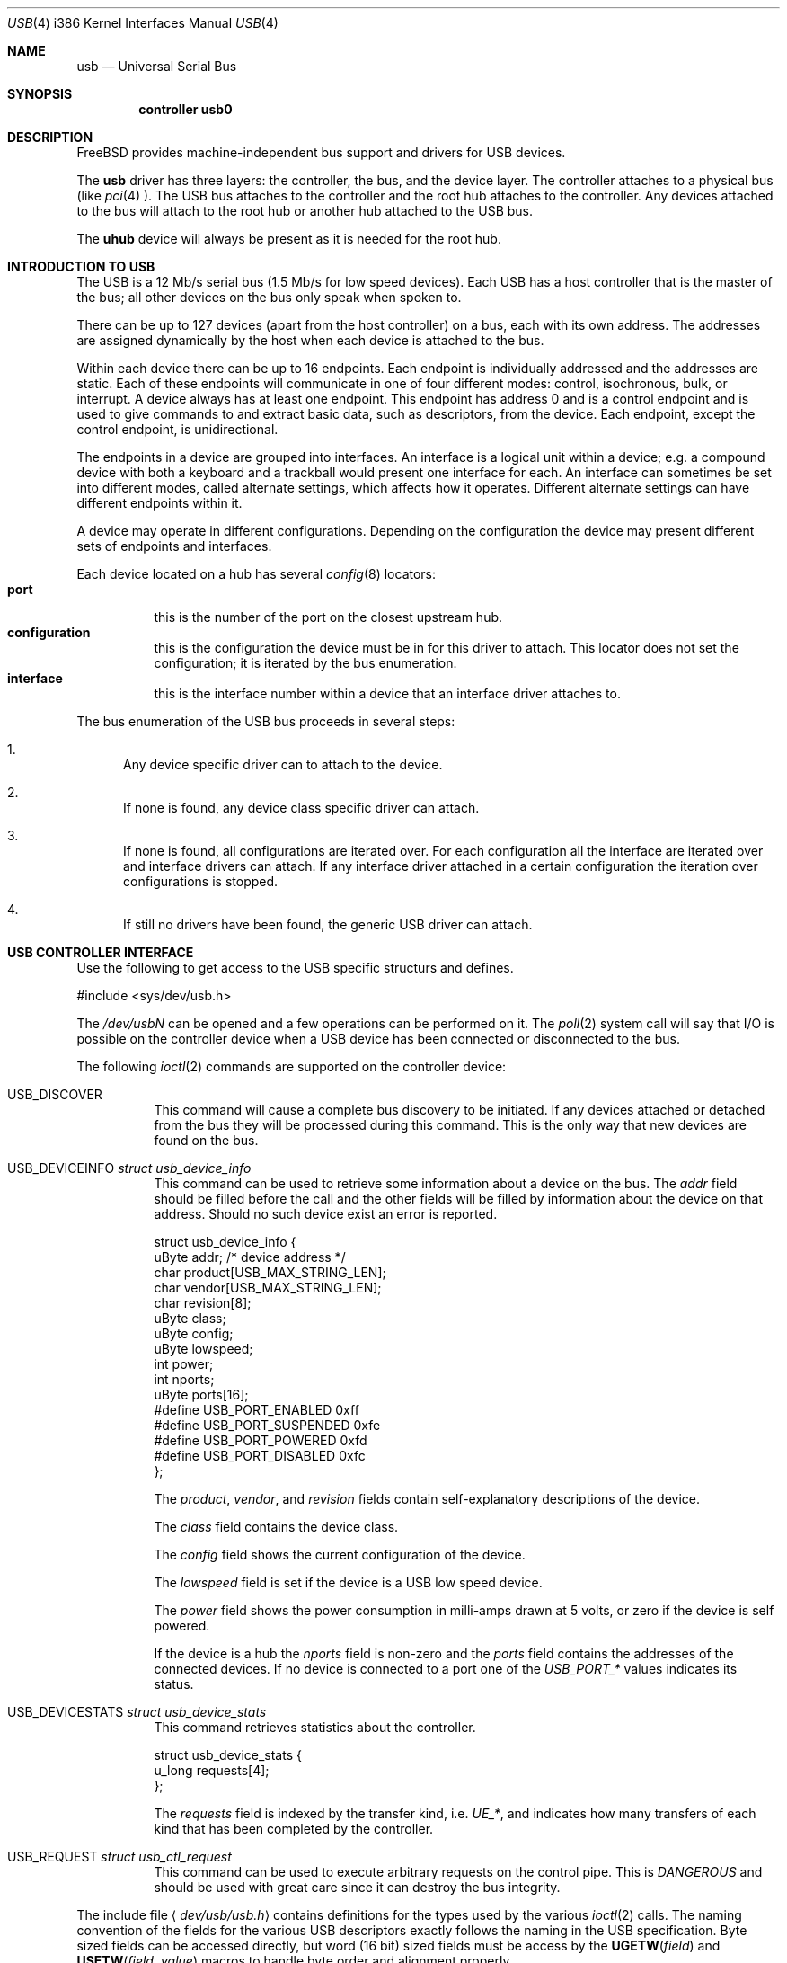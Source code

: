 .\" Copyright (c) 1997, 1998
.\"	Nick Hibma <hibma@skylink.it>. All rights reserved.
.\"
.\" Redistribution and use in source and binary forms, with or without
.\" modification, are permitted provided that the following conditions
.\" are met:
.\" 1. Redistributions of source code must retain the above copyright
.\"    notice, this list of conditions and the following disclaimer.
.\" 2. Redistributions in binary form must reproduce the above copyright
.\"    notice, this list of conditions and the following disclaimer in the
.\"    documentation and/or other materials provided with the distribution.
.\" 3. All advertising materials mentioning features or use of this software
.\"    must display the following acknowledgement:
.\"	This product includes software developed by Bill Paul.
.\" 4. Neither the name of the author nor the names of any co-contributors
.\"    may be used to endorse or promote products derived from this software
.\"   without specific prior written permission.
.\"
.\" THIS SOFTWARE IS PROVIDED BY NICK HIBMA AND CONTRIBUTORS ``AS IS'' AND
.\" ANY EXPRESS OR IMPLIED WARRANTIES, INCLUDING, BUT NOT LIMITED TO, THE
.\" IMPLIED WARRANTIES OF MERCHANTABILITY AND FITNESS FOR A PARTICULAR PURPOSE
.\" ARE DISCLAIMED.  IN NO EVENT SHALL NICK HIBMA OR THE VOICES IN HIS HEAD
.\" BE LIABLE FOR ANY DIRECT, INDIRECT, INCIDENTAL, SPECIAL, EXEMPLARY, OR
.\" CONSEQUENTIAL DAMAGES (INCLUDING, BUT NOT LIMITED TO, PROCUREMENT OF
.\" SUBSTITUTE GOODS OR SERVICES; LOSS OF USE, DATA, OR PROFITS; OR BUSINESS
.\" INTERRUPTION) HOWEVER CAUSED AND ON ANY THEORY OF LIABILITY, WHETHER IN
.\" CONTRACT, STRICT LIABILITY, OR TORT (INCLUDING NEGLIGENCE OR OTHERWISE)
.\" ARISING IN ANY WAY OUT OF THE USE OF THIS SOFTWARE, EVEN IF ADVISED OF
.\" THE POSSIBILITY OF SUCH DAMAGE.
.\"
.\" $FreeBSD: src/share/man/man4/man4.i386/usb.4,v 1.4.2.1 1999/09/04 22:07:15 chris Exp $
.\"
.Dd February 21, 1999
.Dt USB 4 i386
.Os FreeBSD
.Sh NAME
.Nm usb
.Nd Universal Serial Bus
.Sh SYNOPSIS
.Cd "controller usb0"
.Sh DESCRIPTION
.Fx
provides machine-independent bus support and drivers for
.Tn USB
devices.
.Pp
The
.Nm
driver has three layers: the controller, the bus, and the
device layer. The controller attaches to a physical bus
(like
.Xr pci 4 ).
The
.Tn USB
bus attaches to the controller and the root hub attaches
to the controller.
Any devices attached to the bus will attach to the root hub
or another hub attached to the USB bus.
.Pp
The
.Nm uhub
device will always be present as it is needed for the
root hub.
.Pp
.Sh INTRODUCTION TO USB
The
.Tn USB
is a 12 Mb/s serial bus (1.5 Mb/s for low speed devices).
Each
.Tn USB
has a host controller that is the master of the bus;
all other devices on the bus only speak when spoken to.
.Pp
There can be up to 127 devices (apart from the host controller)
on a bus, each with its own address.
The addresses are assigned
dynamically by the host when each device is attached to the bus.
.Pp
Within each device there can be up to 16 endpoints.
Each endpoint
is individually addressed and the addresses are static.
Each of these endpoints will communicate in one of four different modes:
control, isochronous, bulk, or interrupt.
A device always has at least one endpoint.
This endpoint has address 0 and is a control
endpoint and is used to give commands to and extract basic data,
such as descriptors, from the device.
Each endpoint, except the control endpoint, is unidirectional.
.Pp
The endpoints in a device are grouped into interfaces.
An interface is a logical unit within a device; e.g.
a compound device with both a keyboard and a trackball would present
one interface for each.
An interface can sometimes be set into different modes,
called alternate settings, which affects how it operates.
Different alternate settings can have different endpoints
within it.
.Pp
A device may operate in different configurations.
Depending on the
configuration the device may present different sets of endpoints
and interfaces.
.Pp
Each device located on a hub has several
.Xr config 8
locators:
.Bl -tag -compact -width xxxxxx
.It Cd port
this is the number of the port on the closest upstream hub.
.It Cd configuration
this is the configuration the device must be in for this driver to attach.
This locator does not set the configuration; it is iterated by the bus
enumeration.
.It Cd interface
this is the interface number within a device that an interface driver
attaches to.
.El
.Pp
The bus enumeration of the
.Tn USB
bus proceeds in several steps:
.Bl -enum
.It
Any device specific driver can to attach to the device.
.It
If none is found, any device class specific driver can attach.
.It
If none is found, all configurations are iterated over.
For each configuration all the interface are iterated over and interface
drivers can attach.
If any interface driver attached in a certain
configuration the iteration over configurations is stopped.
.It
If still no drivers have been found, the generic
.Tn USB
driver can attach.
.El
.Sh USB CONTROLLER INTERFACE
Use the following to get access to the
.Tn USB
specific structurs and defines.
.Bd -literal
#include <sys/dev/usb.h>
.Ed
.Pp
The
.Pa /dev/usbN
can be opened and a few operations can be performed on it.
The
.Xr poll 2
system call will say that I/O is possible on the controller device when a
.Tn USB
device has been connected or disconnected to the bus.
.Pp
The following
.Xr ioctl 2
commands are supported on the controller device:
.Bl -tag -width xxxxxx
.It Dv USB_DISCOVER
This command will cause a complete bus discovery to be initiated.
If any devices attached or detached from the bus they will be
processed during this command.
This is the only way that new devices are found on the bus.
.It Dv USB_DEVICEINFO Fa "struct usb_device_info"
This command can be used to retrieve some information about a device
on the bus.
The
.Va addr
field should be filled before the call and the other fields will
be filled by information about the device on that address.
Should no such device exist an error is reported.
.Bd -literal
struct usb_device_info {
        uByte   addr;           /* device address */
        char    product[USB_MAX_STRING_LEN];
        char    vendor[USB_MAX_STRING_LEN];
        char    revision[8];
        uByte   class;
        uByte   config;
        uByte   lowspeed;
        int     power;
        int     nports;
        uByte   ports[16];
#define USB_PORT_ENABLED 0xff
#define USB_PORT_SUSPENDED 0xfe
#define USB_PORT_POWERED 0xfd
#define USB_PORT_DISABLED 0xfc
};
.Ed
.Pp
The
.Va product ,
.Va vendor ,
and
.Va revision
fields contain self-explanatory descriptions of the device.
.Pp
The
.Va class
field contains the device class.
.Pp
The
.Va config
field shows the current configuration of the device.
.Pp
The
.Va lowspeed
field
is set if the device is a
.Tn USB
low speed device.
.Pp
The
.Va power
field shows the power consumption in milli-amps drawn at 5 volts,
or zero if the device is self powered.
.Pp
If the device is a hub the
.Va nports
field is non-zero and the
.Va ports
field contains the addresses of the connected devices.
If no device is connected to a port one of the
.Va USB_PORT_*
values indicates its status.
.It Dv USB_DEVICESTATS Fa "struct usb_device_stats"
This command retrieves statistics about the controller.
.Bd -literal
struct usb_device_stats {
        u_long  requests[4];
};
.Ed
.Pp
The
.Va requests
field is indexed by the transfer kind, i.e.
.Va UE_* ,
and indicates how many transfers of each kind that has been completed
by the controller.
.It Dv USB_REQUEST Fa "struct usb_ctl_request"
This command can be used to execute arbitrary requests on the control pipe.
This is
.Em DANGEROUS
and should be used with great care since it
can destroy the bus integrity.
.El
.Pp
The include file
.Aq Pa dev/usb/usb.h
contains definitions for the types used by the various
.Xr ioctl 2
calls.
The naming convention of the fields for the various
.Tn USB
descriptors exactly follows the naming in the
.Tn USB
specification.
Byte sized fields can be accessed directly, but word (16 bit)
sized fields must be access by the
.Fn UGETW field
and
.Fn USETW field value
macros to handle byte order and alignment properly.
.Pp
The include file
.Aq Pa dev/usb/usbhid.h
similarly contains the definitions for
Human Interface Devices
.Pq Tn HID .
.Sh SEE ALSO
The
.Tn USB
specifications can be found at
.Dv http://www.usb.org/developers/docs.htm .
.Pp
.Xr pci 4 ,
.Xr ohci 4 ,
.Xr ugen 4 ,
.Xr uhci 4 ,
.Xr uhid 4 ,
.Xr ukbd 4 ,
.Xr ulpt 4 ,
.Xr ums 4 ,
.Xr usbd 8 ,
.Xr usbdevs 8
.Sh HISTORY
The
.Nm
driver first appeared in
.Fx 3.0 .
.Sh AUTHORS
The
.Nm
driver was written by
.An Lennart Augustsson Aq augustss@carlstedt.se
for the
.Nx
project.
